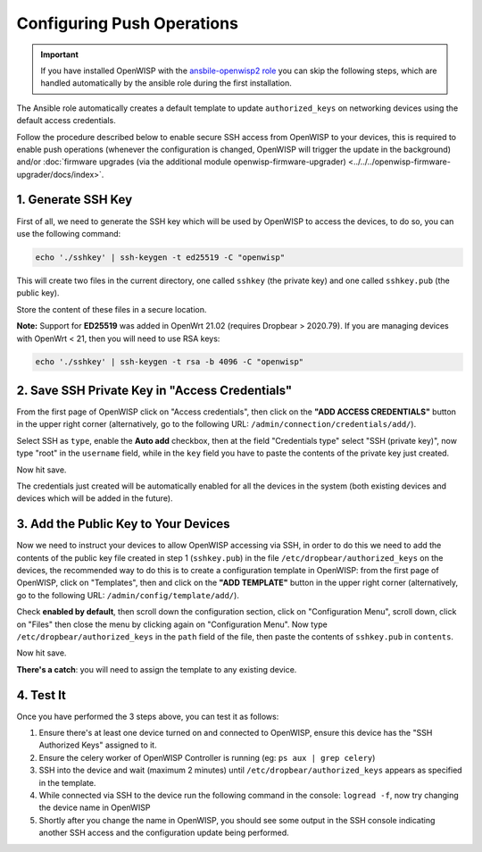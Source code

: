 Configuring Push Operations
===========================

.. important::

    If you have installed OpenWISP with the `ansbile-openwisp2 role
    <https://galaxy.ansible.com/openwisp/openwisp2>`_ you can skip the following steps,
    which are handled automatically by the ansible role during the first installation.

The Ansible role automatically creates a default template to update ``authorized_keys``
on networking devices using the default access credentials.

Follow the procedure described below to enable secure SSH access from OpenWISP to your
devices, this is required to enable push operations (whenever the configuration is
changed, OpenWISP will trigger the update in the background) and/or :doc:`firmware
upgrades (via the additional module openwisp-firmware-upgrader)
<../../../openwisp-firmware-upgrader/docs/index>`.

1. Generate SSH Key
-------------------

First of all, we need to generate the SSH key which will be used by OpenWISP to access
the devices, to do so, you can use the following command:

.. code-block:: shell

    echo './sshkey' | ssh-keygen -t ed25519 -C "openwisp"

This will create two files in the current directory, one called ``sshkey`` (the private
key) and one called ``sshkey.pub`` (the public key).

Store the content of these files in a secure location.

**Note:** Support for **ED25519** was added in OpenWrt 21.02 (requires Dropbear >
2020.79). If you are managing devices with OpenWrt < 21, then you will need to use RSA
keys:

.. code-block:: shell

    echo './sshkey' | ssh-keygen -t rsa -b 4096 -C "openwisp"

2. Save SSH Private Key in "Access Credentials"
-----------------------------------------------

.. image:: https://raw.githubusercontent.com/openwisp/openwisp-controller/docs/docs/add-ssh-credentials-private-key.png
    :target: https://raw.githubusercontent.com/openwisp/openwisp-controller/docs/docs/add-ssh-credentials-private-key.png
    :alt: add SSH private key as access credential in OpenWISP

From the first page of OpenWISP click on "Access credentials", then click on the **"ADD
ACCESS CREDENTIALS"** button in the upper right corner (alternatively, go to the
following URL: ``/admin/connection/credentials/add/``).

Select SSH as ``type``, enable the **Auto add** checkbox, then at the field "Credentials
type" select "SSH (private key)", now type "root" in the ``username`` field, while in
the ``key`` field you have to paste the contents of the private key just created.

Now hit save.

The credentials just created will be automatically enabled for all the devices in the
system (both existing devices and devices which will be added in the future).

3. Add the Public Key to Your Devices
-------------------------------------

.. image:: https://raw.githubusercontent.com/openwisp/openwisp-controller/docs/docs/add-authorized-ssh-keys-template.png
    :target: https://raw.githubusercontent.com/openwisp/openwisp-controller/docs/docs/add-authorized-ssh-keys-template.png
    :alt: Add authorized SSH public keys template to OpenWISP (OpenWRT)

Now we need to instruct your devices to allow OpenWISP accessing via SSH, in order to do
this we need to add the contents of the public key file created in step 1
(``sshkey.pub``) in the file ``/etc/dropbear/authorized_keys`` on the devices, the
recommended way to do this is to create a configuration template in OpenWISP: from the
first page of OpenWISP, click on "Templates", then and click on the **"ADD TEMPLATE"**
button in the upper right corner (alternatively, go to the following URL:
``/admin/config/template/add/``).

Check **enabled by default**, then scroll down the configuration section, click on
"Configuration Menu", scroll down, click on "Files" then close the menu by clicking
again on "Configuration Menu". Now type ``/etc/dropbear/authorized_keys`` in the
``path`` field of the file, then paste the contents of ``sshkey.pub`` in ``contents``.

Now hit save.

**There's a catch**: you will need to assign the template to any existing device.

4. Test It
----------

Once you have performed the 3 steps above, you can test it as follows:

1. Ensure there's at least one device turned on and connected to OpenWISP, ensure this
   device has the "SSH Authorized Keys" assigned to it.
2. Ensure the celery worker of OpenWISP Controller is running (eg: ``ps aux | grep
   celery``)
3. SSH into the device and wait (maximum 2 minutes) until
   ``/etc/dropbear/authorized_keys`` appears as specified in the template.
4. While connected via SSH to the device run the following command in the console:
   ``logread -f``, now try changing the device name in OpenWISP
5. Shortly after you change the name in OpenWISP, you should see some output in the SSH
   console indicating another SSH access and the configuration update being performed.
